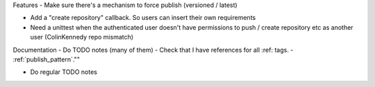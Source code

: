 Features
- Make sure there's a mechanism to force publish (versioned / latest)

- Add a "create repository" callback. So users can insert their own requirements
- Need a unittest when the authenticated user doesn't have permissions to push / create repository etc as another user (ColinKennedy repo mismatch)


Documentation
- Do TODO notes (many of them)
- Check that I have references for all :ref: tags.
- :ref:`publish_pattern`.""

- Do regular TODO notes
